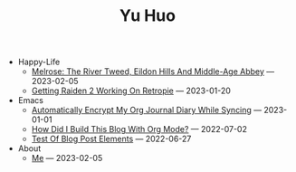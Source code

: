 #+TITLE: Yu Huo

- Happy-Life
  - [[file:happy-life/melrose.org][Melrose: The River Tweed, Eildon Hills And Middle-Age Abbey]] --- 2023-02-05
  - [[file:happy-life/raiden2.org][Getting Raiden 2 Working On Retropie]] --- 2023-01-20
- Emacs
  - [[file:emacs/synced-encrypted-journal.org][Automatically Encrypt My Org Journal Diary While Syncing]] --- 2023-01-01
  - [[file:emacs/build-blog.org][How Did I Build This Blog With Org Mode?]] --- 2022-07-02
  - [[file:emacs/test.org][Test Of Blog Post Elements]] --- 2022-06-27
- About
  - [[file:about/me.org][Me]] --- 2023-02-05